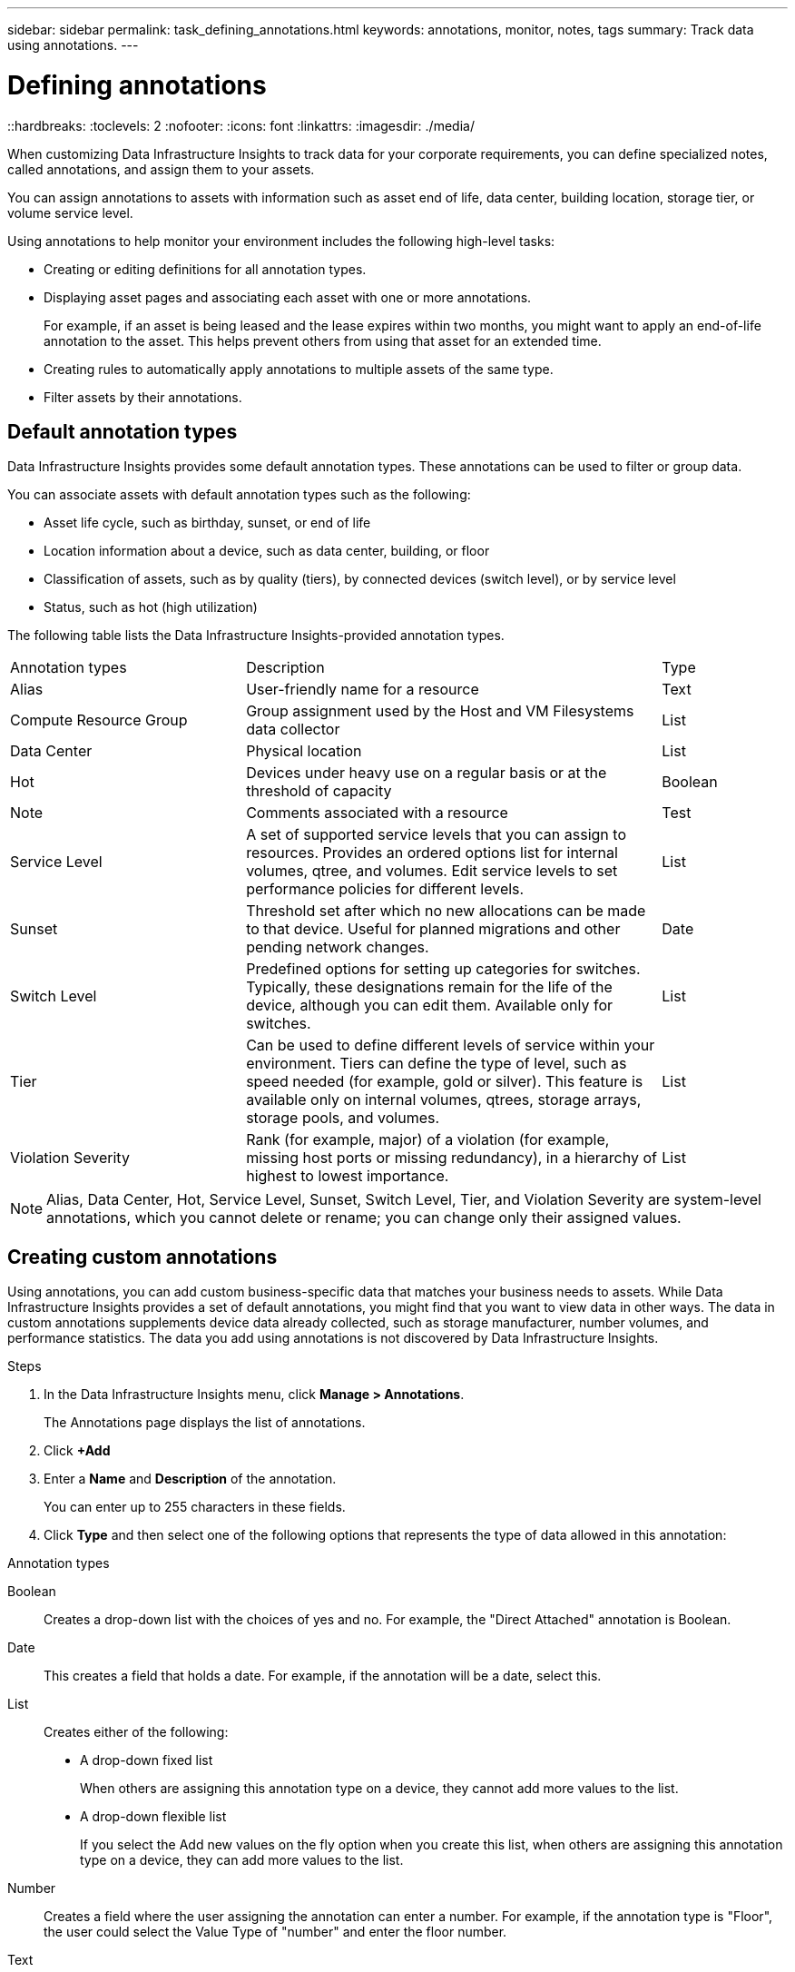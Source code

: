 ---
sidebar: sidebar
permalink: task_defining_annotations.html
keywords: annotations, monitor, notes, tags
summary: Track data using annotations.
---

= Defining annotations
::hardbreaks:
:toclevels: 2
:nofooter:
:icons: font
:linkattrs:
:imagesdir: ./media/

[.lead]
When customizing Data Infrastructure Insights to track data for your corporate requirements, you can define specialized notes, called annotations, and assign them to your assets.

You can assign annotations to assets with information such as asset end of life, data center, building location, storage tier, or volume service level.

Using annotations to help monitor your environment includes the following high-level tasks: 

* Creating or editing definitions for all annotation types. 
* Displaying asset pages and associating each asset with one or more annotations. 
+ 
For example, if an asset is being leased and the lease expires within two months, you might want to apply an end-of-life annotation to the asset. This helps prevent others from using that asset for an extended time. 

* Creating rules to automatically apply annotations to multiple assets of the same type.
* Filter assets by their annotations.

== Default annotation types

Data Infrastructure Insights provides some default annotation types. These annotations can be used to filter or group data. 

You can associate assets with default annotation types such as the following: 

* Asset life cycle, such as birthday, sunset, or end of life 
* Location information about a device, such as data center, building, or floor
* Classification of assets, such as by quality (tiers), by connected devices (switch level), or by service level
* Status, such as hot (high utilization) 

The following table lists the Data Infrastructure Insights-provided annotation types. 

[cols=3*, Optiosn="header",cols="30,53, 16"]
|===
|Annotation types
|Description
|Type
|Alias|User-friendly name for a resource|Text
//|Birthday|Date device was/will be brought online|Date
//|Building|Physical location of assets|List

//|City|Municipality location of assets|List
|Compute Resource Group|Group assignment used by the Host and VM Filesystems data collector|List
//|Continent|Geographic location of assets|List
//|Country|National location of assets|List
|Data Center|Physical location|List
//|Direct Attached|Indicates (Yes or No) if a storage resource is connected directly to hosts|Boolean
//|End of Life |Date when a device will be taken offline|Date
//|Fabric Alias|User-friendly name for a fabric|Text
//|Floor|Location of a device on a floor of a building (hosts, storage arrays, switches, and tapes)|List
|Hot|Devices under heavy use on a regular basis or at the threshold of capacity|Boolean
|Note|Comments associated with a resource|Test
//|Rack|Rack in which the resource resides|List
//|SAN|Logical partition of the network for hosts, storage arrays, tapes, switches, and applications.|List
|Service Level|A set of supported service levels that you can assign to resources. Provides an ordered options list for internal volumes, qtree, and volumes. Edit service levels to set performance policies for different levels.|List
//|State/Province|State or province where the resource is located.|List
|Sunset|Threshold set after which no new allocations can be made to that device. Useful for planned migrations and other pending network changes.|Date
|Switch Level|Predefined options for setting up categories for switches. Typically, these designations remain for the life of the device, although you can edit them. Available only for switches.|List
|Tier|Can be used to define different levels of service within your environment. Tiers can define the type of level, such as speed needed (for example, gold or silver). This feature is available only on internal volumes, qtrees, storage arrays, storage pools, and volumes.|List
|Violation Severity|Rank (for example, major) of a violation (for example, missing host ports or missing redundancy), in a hierarchy of highest to lowest importance.|List
|===
NOTE: Alias, Data Center, Hot, Service Level, Sunset, Switch Level,  Tier, and Violation Severity are system-level annotations, which you cannot delete or rename; you can change only their assigned values.

== Creating custom annotations

Using annotations, you can add custom business-specific data that matches your business needs to assets. While Data Infrastructure Insights provides a set of default annotations, you might find that you want to view data in other ways. The data in custom annotations supplements device data already collected, such as storage manufacturer, number volumes, and performance statistics. The data you add using annotations is not discovered by Data Infrastructure Insights. 

.Steps

. In the Data Infrastructure Insights menu, click *Manage > Annotations*. 
+
The Annotations page displays the list of annotations. 
. Click *+Add* 
. Enter a *Name* and *Description* of the annotation.
+
You can enter up to 255 characters in these fields.
. Click *Type* and then select one of the following options that represents the type of data allowed in this annotation:

.Annotation types
Boolean:: Creates a drop-down list with the choices of yes and no. For example, the "Direct Attached" annotation is Boolean.
Date:: This creates a field that holds a date. For example, if the annotation will be a date, select this.
List:: Creates either of the following: 
* A drop-down fixed list
+
When others are assigning this annotation type on a device, they cannot add more values to the list. 
* A drop-down flexible list 
+
If you select the Add new values on the fly option when you create this list, when others are assigning this annotation type on a device, they can add more values to the list.

Number:: Creates a field where the user assigning the annotation can enter a number. For example, if the annotation type is "Floor", the user could select the Value Type of "number" and enter the floor number.

Text:: Creates a field that allows free-form text. For example, you might enter "Language" as the annotation type, select "Text" as the value type, and enter a language as a value.

NOTE: After you set the type and save your changes, you cannot change the type of the annotation. If you need to change the type, you have to delete the annotation and create a new one.

. If you select List as the annotation type, do the following: 
.. Select *Add new values on the fly* if you want the ability to add more values to the annotation when on an asset page, which creates a flexible list.
+
For example, suppose you are on an asset page and the asset has the City annotation with the values Detroit, Tampa, and Boston. If you selected the *Add new values on the fly* option, you can add additional values to City like San Francisco and Chicago directly on the asset page instead of having to go to the Annotations page to add them. If you do not choose this option, you cannot add new annotation values when applying the annotation; this creates a fixed list.

.. Enter a value and description in *Value* and  *Description* fields. 

.. Click *+Add+* to add additional values. 

.. Click the Trash icon to delete a value.

. Click *Save* 
+
Your annotations appear in the list on the Annotations page.

.After you finish 
In the UI, the annotation is available immediately for use. 

